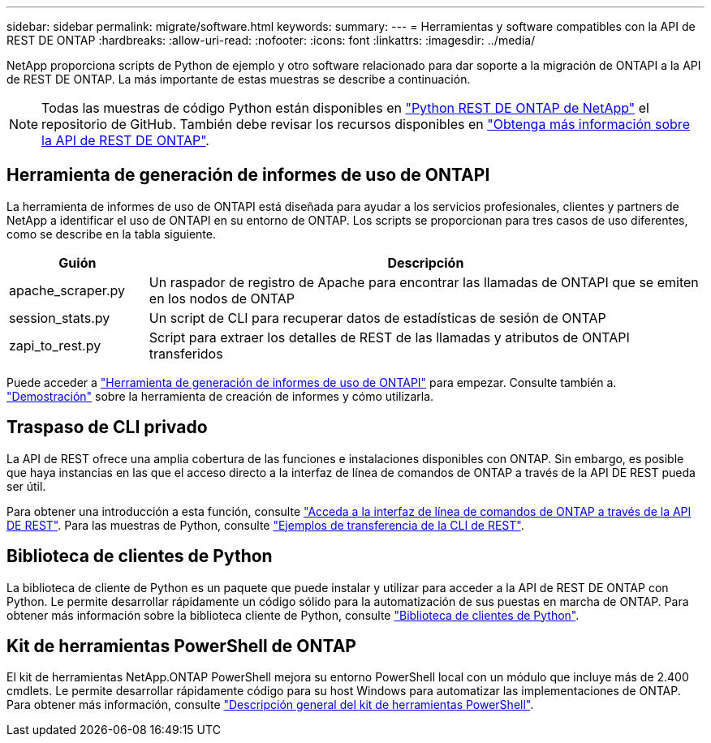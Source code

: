 ---
sidebar: sidebar 
permalink: migrate/software.html 
keywords:  
summary:  
---
= Herramientas y software compatibles con la API de REST DE ONTAP
:hardbreaks:
:allow-uri-read: 
:nofooter: 
:icons: font
:linkattrs: 
:imagesdir: ../media/


[role="lead"]
NetApp proporciona scripts de Python de ejemplo y otro software relacionado para dar soporte a la migración de ONTAPI a la API de REST DE ONTAP. La más importante de estas muestras se describe a continuación.


NOTE: Todas las muestras de código Python están disponibles en https://github.com/NetApp/ontap-rest-python["Python REST DE ONTAP de NetApp"^] el repositorio de GitHub. También debe revisar los recursos disponibles en link:../additional/learn_more.html["Obtenga más información sobre la API de REST DE ONTAP"].



== Herramienta de generación de informes de uso de ONTAPI

La herramienta de informes de uso de ONTAPI está diseñada para ayudar a los servicios profesionales, clientes y partners de NetApp a identificar el uso de ONTAPI en su entorno de ONTAP. Los scripts se proporcionan para tres casos de uso diferentes, como se describe en la tabla siguiente.

[cols="20,80"]
|===
| Guión | Descripción 


| apache_scraper.py | Un raspador de registro de Apache para encontrar las llamadas de ONTAPI que se emiten en los nodos de ONTAP 


| session_stats.py | Un script de CLI para recuperar datos de estadísticas de sesión de ONTAP 


| zapi_to_rest.py | Script para extraer los detalles de REST de las llamadas y atributos de ONTAPI transferidos 
|===
Puede acceder a https://github.com/NetApp/ontap-rest-python/tree/master/ONTAPI-Usage-Reporting-Tool["Herramienta de generación de informes de uso de ONTAPI"^] para empezar. Consulte también a. https://www.youtube.com/watch?v=gJSWerW9S7o["Demostración"^] sobre la herramienta de creación de informes y cómo utilizarla.



== Traspaso de CLI privado

La API de REST ofrece una amplia cobertura de las funciones e instalaciones disponibles con ONTAP. Sin embargo, es posible que haya instancias en las que el acceso directo a la interfaz de línea de comandos de ONTAP a través de la API DE REST pueda ser útil.

Para obtener una introducción a esta función, consulte link:../rest/access_ontap_cli.html["Acceda a la interfaz de línea de comandos de ONTAP a través de la API DE REST"]. Para las muestras de Python, consulte https://github.com/NetApp/ontap-rest-python/tree/master/examples/rest_api/cli_passthrough_samples["Ejemplos de transferencia de la CLI de REST"^].



== Biblioteca de clientes de Python

La biblioteca de cliente de Python es un paquete que puede instalar y utilizar para acceder a la API de REST DE ONTAP con Python. Le permite desarrollar rápidamente un código sólido para la automatización de sus puestas en marcha de ONTAP. Para obtener más información sobre la biblioteca cliente de Python, consulte link:../python/learn-about-pcl.html["Biblioteca de clientes de Python"].



== Kit de herramientas PowerShell de ONTAP

El kit de herramientas NetApp.ONTAP PowerShell mejora su entorno PowerShell local con un módulo que incluye más de 2.400 cmdlets. Le permite desarrollar rápidamente código para su host Windows para automatizar las implementaciones de ONTAP. Para obtener más información, consulte link:../pstk/overview_pstk.html["Descripción general del kit de herramientas PowerShell"].
